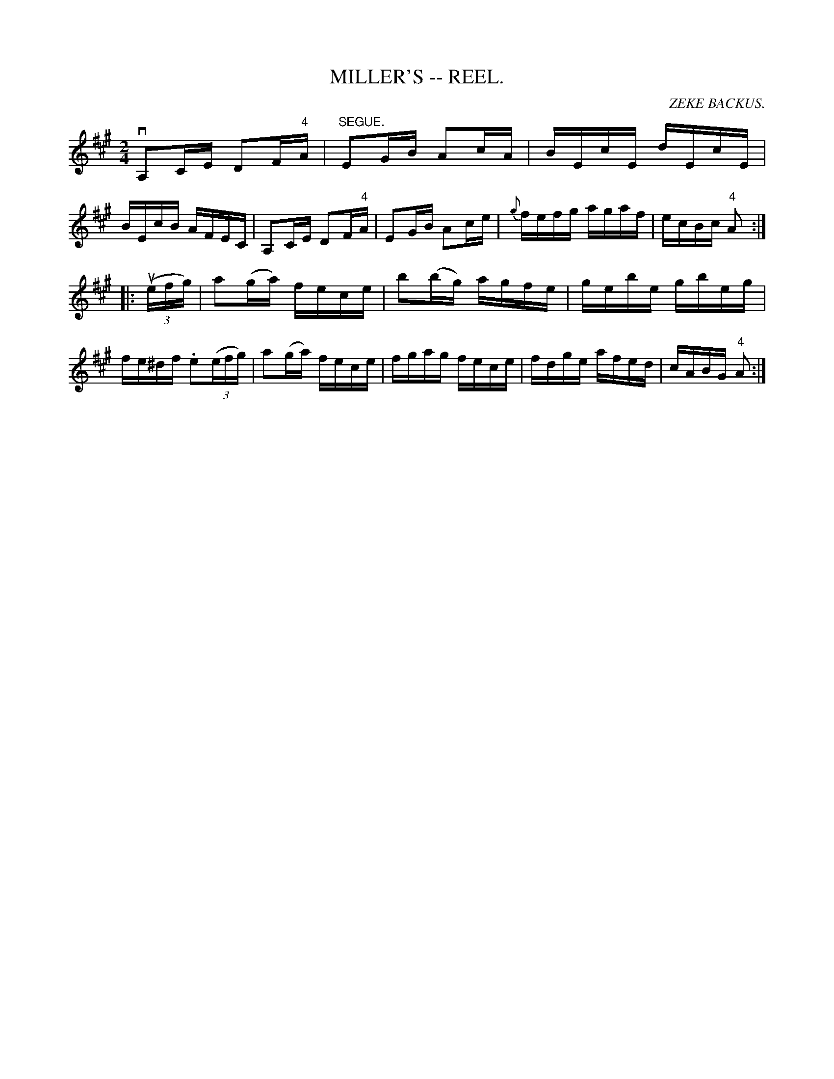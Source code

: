 X:1
T:MILLER'S -- REEL.
C:ZEKE BACKUS.
B:Coles
Z:John Walsh <walsh:mat:h.ubc.ca>
R:reel
M:2/4
L:1/16
K:A
vA,2CE D2F"4"A|"SEGUE."E2GB A2cA|BEcE dEcE|BEcB AFEC|\
A,2CE D2F"4"A|E2GB A2ce|{g}fefg agaf|ecBc "4"A2:|
|:((3uefg)|a2(ga) fece|b2(bg) agfe|gebe gbeg|fe^df .e2((3efg)|\
a2(ga) fece|fgag fece|fdge afed|cABG "4"A2:|

